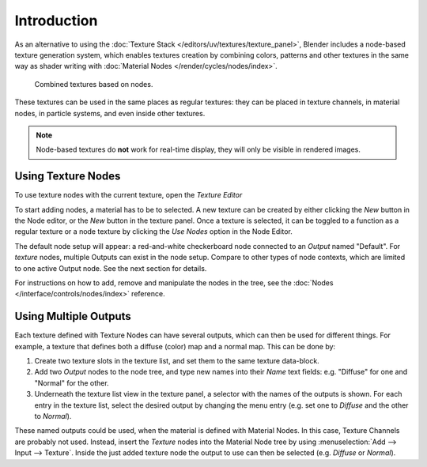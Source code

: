 
************
Introduction
************

As an alternative to using the :doc:`Texture Stack </editors/uv/textures/texture_panel>`,
Blender includes a node-based texture generation system, which enables textures creation by combining colors,
patterns and other textures in the same way as shader writing with
:doc:`Material Nodes </render/cycles/nodes/index>`.

.. figure:: /images/render_blender-render_textures_nodes_introduction_types-combined.png
   :width: 600px

   Combined textures based on nodes.

These textures can be used in the same places as regular textures:
they can be placed in texture channels, in material nodes, in particle systems,
and even inside other textures.

.. note::

   Node-based textures do **not** work for real-time display, they will only be visible in rendered images.


Using Texture Nodes
===================

To use texture nodes with the current texture, open the *Texture Editor*

To start adding nodes, a material has to be to selected.
A new texture can be created by either clicking the *New* button in the Node editor,
or the *New* button in the texture panel. Once a texture is selected, it can be
toggled to a function as a regular texture or a node texture by clicking the *Use Nodes* option in the Node Editor.

The default node setup will appear: a red-and-white checkerboard node
connected to an *Output* named "Default". For *texture* nodes,
multiple Outputs can exist in the node setup.
Compare to other types of node contexts, which are limited to one active Output node.
See the next section for details.

For instructions on how to add, remove and manipulate the nodes in the tree,
see the :doc:`Nodes </interface/controls/nodes/index>` reference.


Using Multiple Outputs
======================

Each texture defined with Texture Nodes can have several outputs,
which can then be used for different things. For example,
a texture that defines both a diffuse (color) map and a normal map.
This can be done by:

#. Create two texture slots in the texture list, and set them to the same texture data-block.
#. Add two *Output* nodes to the node tree,
   and type new names into their *Name* text fields: e.g. "Diffuse" for one and "Normal" for the other.
#. Underneath the texture list view in the texture panel, a selector with the names of the outputs is shown.
   For each entry in the texture list, select the desired output by changing the menu entry
   (e.g. set one to *Diffuse* and the other to *Normal*).

These named outputs could be used, when the material is defined with Material Nodes.
In this case, Texture Channels are probably not used. Instead, insert
the *Texture* nodes into the Material Node tree by using :menuselection:`Add --> Input --> Texture`.
Inside the just added texture node the output to use can then be selected (e.g. *Diffuse* or *Normal*).
